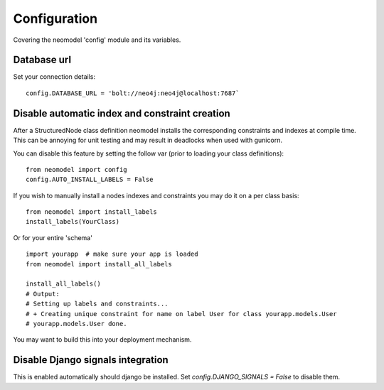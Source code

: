 Configuration
=============

Covering the neomodel 'config' module and its variables.

Database url
------------

Set your connection details::

    config.DATABASE_URL = 'bolt://neo4j:neo4j@localhost:7687`

Disable automatic index and constraint creation
-----------------------------------------------

After a StructuredNode class definition neomodel installs the corresponding constraints and indexes at compile time.
This can be annoying for unit testing and may result in deadlocks when used with gunicorn.

You can disable this feature by setting the follow var (prior to loading your class definitions)::

    from neomodel import config
    config.AUTO_INSTALL_LABELS = False

If you wish to manually install a nodes indexes and constraints you may do it on a per class basis::

    from neomodel import install_labels
    install_labels(YourClass)

Or for your entire 'schema' ::

    import yourapp  # make sure your app is loaded
    from neomodel import install_all_labels

    install_all_labels()
    # Output:
    # Setting up labels and constraints...
    # + Creating unique constraint for name on label User for class yourapp.models.User
    # yourapp.models.User done.

You may want to build this into your deployment mechanism.

Disable Django signals integration
----------------------------------

This is enabled automatically should django be installed. Set `config.DJANGO_SIGNALS = False` to disable them.
